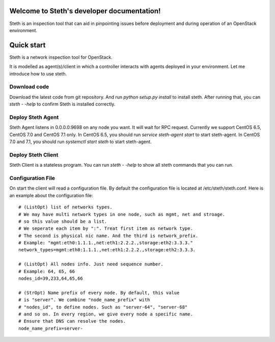 ..
      Copyright 2011-2016 OpenStack Foundation
      All Rights Reserved.

      Licensed under the Apache License, Version 2.0 (the "License"); you may
      not use this file except in compliance with the License. You may obtain
      a copy of the License at

          http://www.apache.org/licenses/LICENSE-2.0

      Unless required by applicable law or agreed to in writing, software
      distributed under the License is distributed on an "AS IS" BASIS, WITHOUT
      WARRANTIES OR CONDITIONS OF ANY KIND, either express or implied. See the
      License for the specific language governing permissions and limitations
      under the License.

Welcome to Steth's developer documentation!
===========================================

Steth is an inspection tool that can aid in pinpointing issues before deployment and during operation of an OpenStack environment.


Quick start
===========
Steth is a network inspection tool for OpenStack.

It is modelled as agent(s)/client in which a controller interacts with
agents deployed in your environment. Let me introduce how to use steth.

Download code
-------------

Download the latest code from git repository. And run `python setup.py install`
to install steth. After running that, you can `steth - -help` to confirm Steth
is installed correctly.


Deploy Steth Agent
------------------

Steth Agent listens in 0.0.0.0:9698 on any node you want. It will wait for
RPC request. Currently we support CentOS 6.5, CentOS 7.0 and CentOS 7.1 only.
In CentOS 6.5, you should run `service steth-agent start` to start steth-agent.
In CentOS 7.0 and 7.1, you should run `systemctl start steth` to start steth-agent.

Deploy Steth Client
-------------------

Steth Client is a stateless program. You can run `steth - -help` to show all steth
commands that you can run.

Configuration File
---------------------

On start the client will read a configuration file. By default the configuration file is located at /etc/steth/steth.conf.
Here is an example about the configuration file: ::

 # (ListOpt) list of networks types.
 # We may have multi network types in one node, such as mgmt, net and stroage.
 # so this value should be a list.
 # We seperate each item by ":". Treat first item as network type.
 # The second is physical nic name. And the third is network_prefix.
 # Example: "mgmt:eth0:1.1.1.,net:eth1:2.2.2.,storage:eth2:3.3.3."
 network_types=mgmt:eth0:1.1.1.,net:eth1:2.2.2.,storage:eth2:3.3.3.

 # (ListOpt) All nodes info. Just need sequence number.
 # Example: 64, 65, 66
 nodes_id=39,233,64,65,66

 # (StrOpt) Name prefix of every node. By default, this value
 # is "server". We combine "node_name_prefix" with
 # "nodes_id", to define nodes. Such as "server-64", "server-68"
 # and so on. In every region, we give every node a specific name.
 # Ensure that DNS can resolve the nodes.
 node_name_prefix=server-
